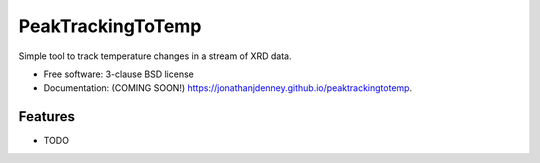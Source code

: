 ==================
PeakTrackingToTemp
==================

.. image:: https://img.shields.io/travis/jonathanjdenney/peaktrackingtotemp.svg
        :target: https://travis-ci.org/jonathanjdenney/peaktrackingtotemp

.. image:: https://img.shields.io/pypi/v/peaktrackingtotemp.svg
        :target: https://pypi.python.org/pypi/peaktrackingtotemp


Simple tool to track temperature changes in a stream of XRD data.

* Free software: 3-clause BSD license
* Documentation: (COMING SOON!) https://jonathanjdenney.github.io/peaktrackingtotemp.

Features
--------

* TODO
